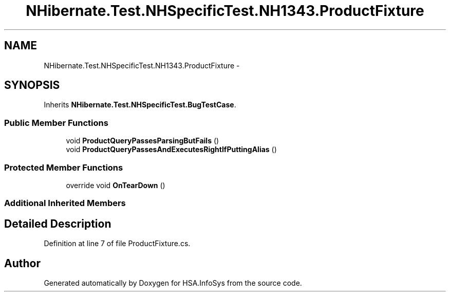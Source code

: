 .TH "NHibernate.Test.NHSpecificTest.NH1343.ProductFixture" 3 "Fri Jul 5 2013" "Version 1.0" "HSA.InfoSys" \" -*- nroff -*-
.ad l
.nh
.SH NAME
NHibernate.Test.NHSpecificTest.NH1343.ProductFixture \- 
.SH SYNOPSIS
.br
.PP
.PP
Inherits \fBNHibernate\&.Test\&.NHSpecificTest\&.BugTestCase\fP\&.
.SS "Public Member Functions"

.in +1c
.ti -1c
.RI "void \fBProductQueryPassesParsingButFails\fP ()"
.br
.ti -1c
.RI "void \fBProductQueryPassesAndExecutesRightIfPuttingAlias\fP ()"
.br
.in -1c
.SS "Protected Member Functions"

.in +1c
.ti -1c
.RI "override void \fBOnTearDown\fP ()"
.br
.in -1c
.SS "Additional Inherited Members"
.SH "Detailed Description"
.PP 
Definition at line 7 of file ProductFixture\&.cs\&.

.SH "Author"
.PP 
Generated automatically by Doxygen for HSA\&.InfoSys from the source code\&.
